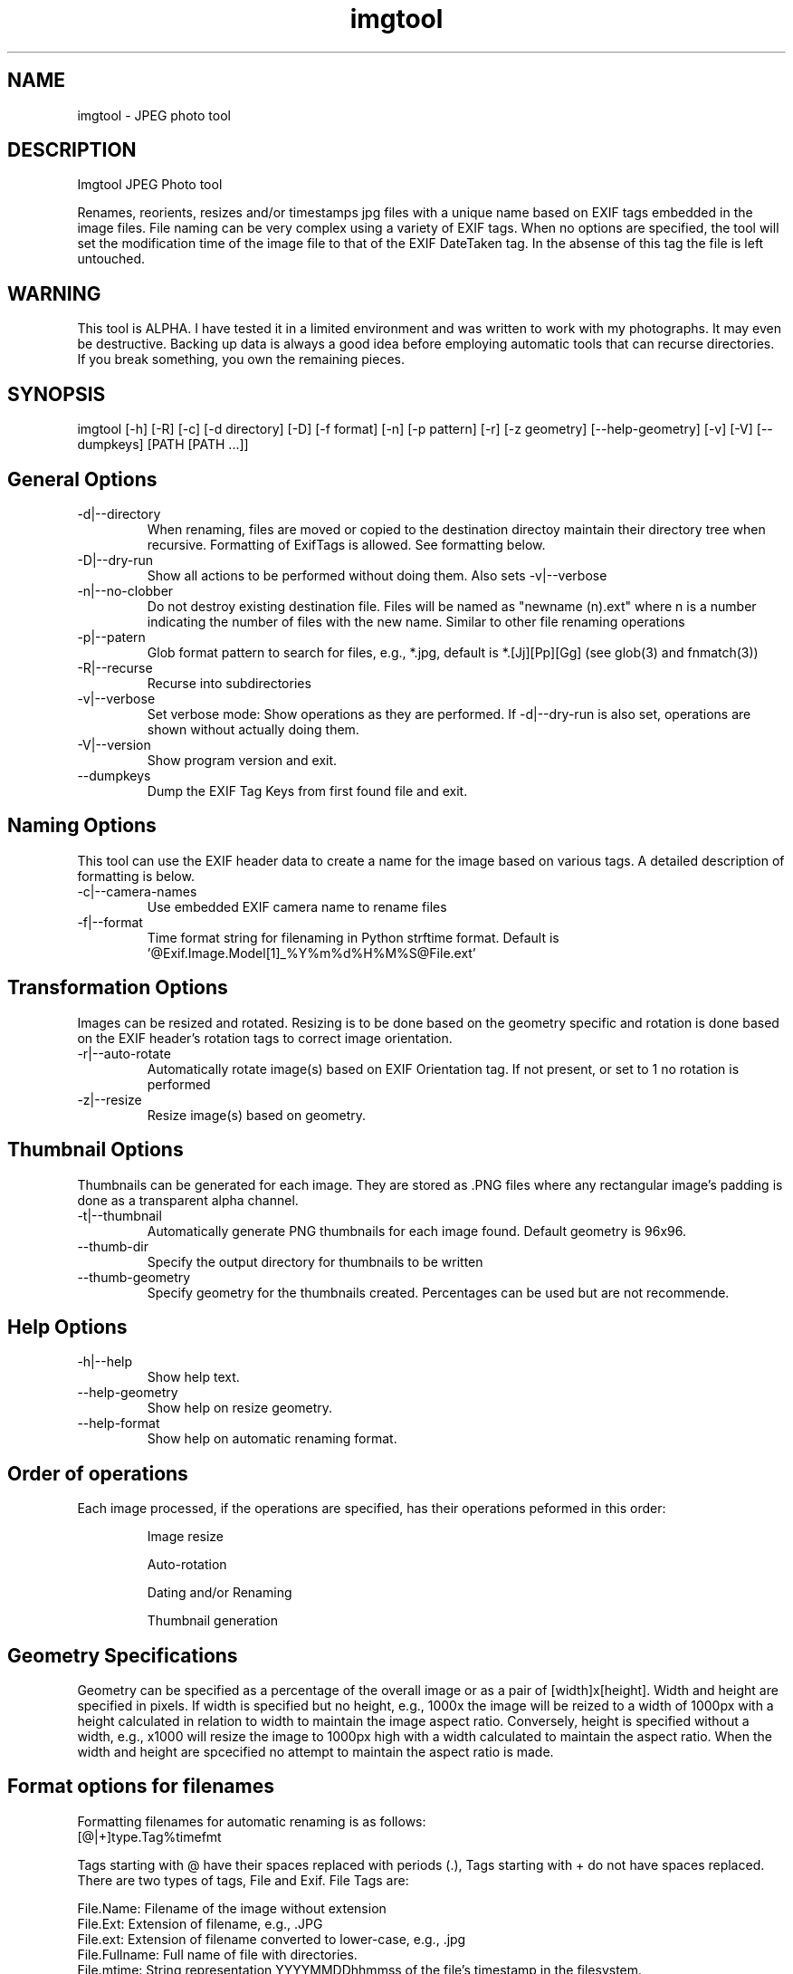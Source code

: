 .TH  imgtool 1
.SH NAME
 imgtool - JPEG photo tool
.SH DESCRIPTION
Imgtool JPEG Photo tool

Renames, reorients, resizes and/or timestamps jpg files with a unique name based on EXIF tags embedded in 
the image files. File naming can be very complex using a variety of EXIF tags. When no options are specified, the tool will set the modification time of the image file to that of the EXIF DateTaken tag. In the absense of this tag the file is left untouched. 

.SH WARNING
This tool is ALPHA. I have tested it in a limited environment and was written to work with my photographs. It may even be destructive. Backing up data is always a good idea before employing automatic tools that can recurse directories. If you break something, you own the remaining pieces.

.SH SYNOPSIS
imgtool [-h] [-R] [-c] [-d directory] [-D] [-f format] [-n] [-p pattern] [-r] [-z geometry] [--help-geometry] [-v] [-V] [--dumpkeys] [PATH [PATH ...]]

.SH General Options
.IP -d|--directory
When renaming, files are moved or copied to the destination directoy maintain their directory tree when recursive. Formatting of ExifTags is allowed. See formatting below. 
.IP -D|--dry-run
Show all actions to be performed without doing them. Also sets -v|--verbose
.IP -n|--no-clobber
Do not destroy existing destination file. Files will be named as "newname (n).ext" where n is a number indicating the number of files with the new name. Similar to other file renaming operations
.IP -p|--patern
Glob format pattern to search for files, e.g., *.jpg, default is *.[Jj][Pp][Gg]
(see glob(3) and fnmatch(3))
.IP -R|--recurse
Recurse into subdirectories
.IP -v|--verbose
Set verbose mode: Show operations as they are performed. If -d|--dry-run is also set, operations are shown without actually doing them.
.IP -V|--version
Show program version and exit.
.IP --dumpkeys
Dump the EXIF Tag Keys from first found file and exit.

.SH Naming Options
This tool can use the EXIF header data to create a name for the image based on various tags. A detailed description of formatting is below.

.IP -c|--camera-names
Use embedded EXIF camera name to rename files
.IP -f|--format 
Time format string for filenaming in Python strftime format. Default is '@Exif.Image.Model[1]_%Y%m%d%H%M%S@File.ext'

.SH Transformation Options
Images can be resized and rotated. Resizing is to be done based on the geometry specific and rotation is done based on the EXIF header's rotation tags to correct image orientation.

.IP -r|--auto-rotate
Automatically rotate image(s) based on EXIF Orientation tag. If not present, or set to 1 no rotation is performed
.IP -z|--resize  geometry
Resize image(s) based on geometry. 

.SH Thumbnail Options
Thumbnails can be generated for each image. They are stored as .PNG files where any rectangular image's padding is done as a transparent alpha channel. 

.IP -t|--thumbnail
Automatically generate PNG thumbnails for each image found. Default geometry is 96x96.
.IP --thumb-dir
Specify the output directory for thumbnails to be written
.IP --thumb-geometry
Specify geometry for the thumbnails created. Percentages can be used but are not recommende.

.SH Help Options
.IP -h|--help
Show help text.
.IP --help-geometry
Show help on resize geometry.
.IP --help-format
Show help on automatic renaming format.

.SH Order of operations
Each image processed, if the operations are specified, has their operations peformed in this order:
.IP
Image resize
.IP
Auto-rotation
.IP
Dating and/or Renaming
.IP
Thumbnail generation

.SH Geometry Specifications
Geometry can be specified as a percentage of the overall image or as a pair of [width]x[height]. 
Width and height are specified in pixels. If width is specified but no height, e.g., 1000x
the image will be reized to a width of 1000px with a height calculated in relation to width to
maintain the image aspect ratio. Conversely, height is specified without a width, e.g., x1000
will resize the image to 1000px high with a width calculated to maintain the aspect ratio. 
When the width and height are spcecified no attempt to maintain the aspect ratio is made.

.SH Format options for filenames

Formatting filenames for automatic renaming is as follows:
    [@|+]type.Tag%timefmt

Tags starting with @ have their spaces replaced with periods (.), Tags starting with + 
do not have spaces replaced. There are two types of tags, File and Exif. File Tags are:

    File.Name:  Filename of the image without extension
    File.Ext:   Extension of filename, e.g., .JPG 
    File.ext:   Extension of filename converted to lower-case, e.g., .jpg
    File.Fullname: Full name of file with directories.
    File.mtime: String representation YYYYMMDDhhmmss of the file's timestamp in the filesystem.


EXIF Tags vary by image and camera. The program exiftool may be useful in finding appropriate tags. 
When specifying EXIF Tags, they are formatted as Exif.Image.Model which results in a string, for one 
of my cameras, as 'NIKON D3400', by default the resultant string will have spaced replaced with 
periods (.), to suppress this behavior, precede them with a plus (+). E.g.:

    @Exif.Image.Make returns 'NIKON.D3400' where +Exif.Image.Make returns 'NIKON D3400' 

This conversion is done just before substituting the tag with its value. 

### Splitting strings in tags
Splitting the tag values can be done as an index of space separated words or as a substring. 

.SH Indexing
To use an index, 
place the index number in brackets, e.g, @Exif.Image.Make[1] returns 'D3400' instead of 'NIKON D3400'. 
Index values start with 0. 

.SH Substrings
To use a substring, place the start and, optionally the length in parentheses. E.g,
@Exif.Image.Make(7,5) will return 'D3400' instead of 'NIKON D3400'. If the second value is omitted the 
length of the value, starting at the first number is presumed, so @Exif.Image.Make(7) will also result 
with 'D3400'

Any EXIF Tag present in the image EXIF header can be used to create all or part of a file name. For example, 
@Image.Make[1]_@File.name@File.ext will create, from DSC_328.JPG a name of 'D3400_DSC_328.jpg'.`


Note that the @File tags are never evaluated with a plus instead of an at-sign, and no indexing or substring
operations are performed.

.SH AUTHOR
Nicole Stevens (https://github.com/nicciniamh)
.SH Copyright
Copyright 2018 Nicole Stevens
.SH License
Licensed under the Apache License, Version 2.0 (the "License");
you may not use this file except in compliance with the License.
You may obtain a copy of the License at

    http://www.apache.org/licenses/LICENSE-2.0

